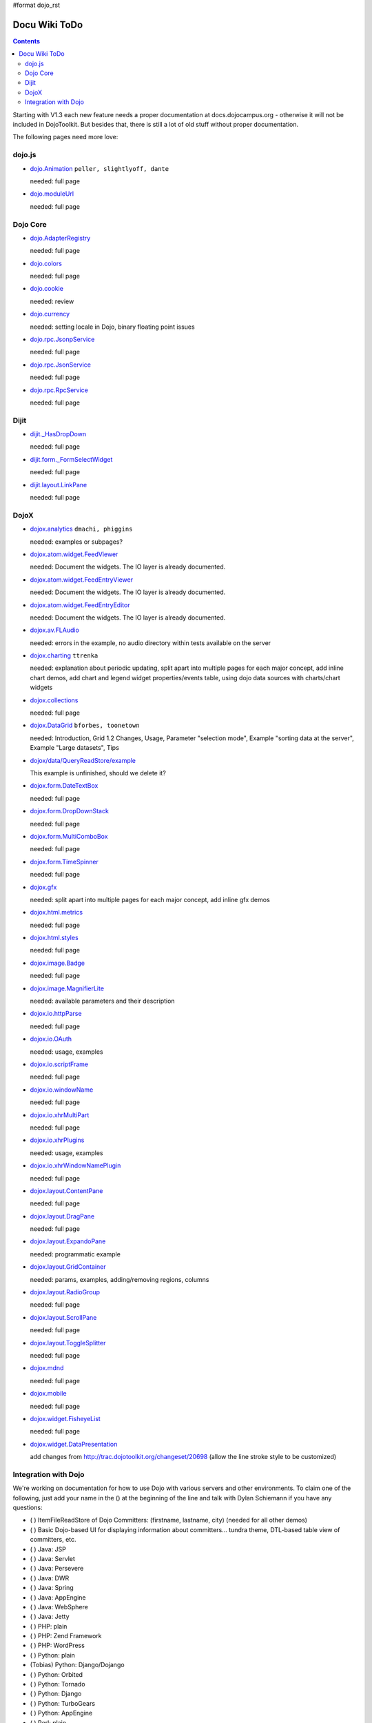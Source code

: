 #format dojo_rst

Docu Wiki ToDo
==============

.. contents::
   :depth: 2

Starting with V1.3 each new feature needs a proper documentation at docs.dojocampus.org - otherwise it will not be included in DojoToolkit. But besides that, there is still a lot of old stuff without proper documentation. 

The following pages need more love:


=======
dojo.js
=======

* `dojo.Animation <dojo/Animation>`_ ``peller, slightlyoff, dante``

  needed: full page

* `dojo.moduleUrl <dojo/moduleUrl>`_

  needed: full page


=========
Dojo Core
=========

* `dojo.AdapterRegistry <dojo/AdapterRegistry>`_

  needed: full page

* `dojo.colors <dojo/colors>`_

  needed: full page

* `dojo.cookie <dojo/cookie>`_

  needed: review

* `dojo.currency <dojo/currency>`_

  needed: setting locale in Dojo, binary floating point issues

* `dojo.rpc.JsonpService <dojo/rpc/JsonpService>`_

  needed: full page

* `dojo.rpc.JsonService <dojo/rpc/JsonService>`_

  needed: full page

* `dojo.rpc.RpcService <dojo/rpc/RpcService>`_

  needed: full page


=====
Dijit
=====

* `dijit._HasDropDown <dijit/_HasDropDown>`_

  needed: full page

* `dijit.form._FormSelectWidget <dijit/form/_FormSelectWidget>`_

  needed: full page

* `dijit.layout.LinkPane <dijit/layout/LinkPane>`_

  needed: full page


=====
DojoX
=====

* `dojox.analytics <dojox/analytics>`_ ``dmachi, phiggins``

  needed: examples or subpages?

* `dojox.atom.widget.FeedViewer <dojox/atom/widget/FeedViewer>`_

  needed: Document the widgets. The IO layer is already documented.

* `dojox.atom.widget.FeedEntryViewer <dojox/atom/widget/FeedEntryViewer>`_

  needed: Document the widgets. The IO layer is already documented.

* `dojox.atom.widget.FeedEntryEditor <dojox/atom/widget/FeedEntryEditor>`_

  needed: Document the widgets. The IO layer is already documented.

* `dojox.av.FLAudio <dojox/av/FLAudio>`_

  needed: errors in the example, no audio directory within tests available on the server

* `dojox.charting <dojox/charting>`_ ``ttrenka``

  needed: explanation about periodic updating, split apart into multiple pages for each major concept, add inline chart demos, add chart and legend widget properties/events table, using dojo data sources with charts/chart widgets

* `dojox.collections <dojox/collections>`_

  needed: full page

* `dojox.DataGrid <dojox/DataGrid>`_ ``bforbes, toonetown``

  needed: Introduction, Grid 1.2 Changes, Usage, Parameter "selection mode", Example "sorting data at the server", Example "Large datasets", Tips

* `dojox/data/QueryReadStore/example <dojox/data/QueryReadStore/example>`_

  This example is unfinished, should we delete it?

* `dojox.form.DateTextBox <dojox/form/DateTextBox>`_

  needed: full page

* `dojox.form.DropDownStack <dojox/form/DropDownStack>`_

  needed: full page

* `dojox.form.MultiComboBox <dojox/form/MultiComboBox>`_

  needed: full page

* `dojox.form.TimeSpinner <dojox/form/TimeSpinner>`_

  needed: full page

* `dojox.gfx <dojox/gfx>`_ 

  needed: split apart into multiple pages for each major concept, add inline gfx demos

* `dojox.html.metrics <dojox/html/metrics>`_

  needed: full page

* `dojox.html.styles <dojox/html/styles>`_

  needed: full page

* `dojox.image.Badge <dojox/image/Badge>`_

  needed: full page

* `dojox.image.MagnifierLite <dojox/image/MagnifierLite>`__

  needed: available parameters and their description

* `dojox.io.httpParse <dojox/io/httpParse>`_

  needed: full page

* `dojox.io.OAuth <dojox/io/OAuth>`_

  needed: usage, examples

* `dojox.io.scriptFrame <dojox/io/scriptFrame>`_

  needed: full page

* `dojox.io.windowName <dojox/io/windowName>`_

  needed: full page

* `dojox.io.xhrMultiPart <dojox/io/xhrMultiPart>`_

  needed: full page

* `dojox.io.xhrPlugins <dojox/io/xhrPlugins>`_

  needed: usage, examples

* `dojox.io.xhrWindowNamePlugin <dojox/io/xhrWindowNamePlugin>`_

  needed: full page

* `dojox.layout.ContentPane <dojox/layout/ContentPane>`_

  needed: full page

* `dojox.layout.DragPane <dojox/layout/DragPane>`_

  needed: full page

* `dojox.layout.ExpandoPane <dojox/layout/ExpandoPane>`_

  needed: programmatic example

* `dojox.layout.GridContainer <dojox/layout/GridContainer>`_

  needed: params, examples, adding/removing regions, columns

* `dojox.layout.RadioGroup <dojox/layout/RadioGroup>`_

  needed: full page

* `dojox.layout.ScrollPane <dojox/layout/ScrollPane>`_

  needed: full page

* `dojox.layout.ToggleSplitter <dojox/layout/ToggleSplitter>`_

  needed: full page

* `dojox.mdnd <dojox/mdnd>`_

  needed: full page

* `dojox.mobile <dojox/mobile>`_

  needed: full page

* `dojox.widget.FisheyeList <dojox/widget/FisheyeList>`_ 

  needed: full page

* `dojox.widget.DataPresentation <dojox/widget/DataPresentation>`_

  add changes from http://trac.dojotoolkit.org/changeset/20698 (allow the line stroke style to be customized)


==================================
Integration with Dojo
==================================

We're working on documentation for how to use Dojo with various servers and other environments.  To claim one of the following, just add your name in the () at the beginning of the line and talk with Dylan Schiemann if you have any questions:

* ( ) ItemFileReadStore of Dojo Committers: (firstname, lastname, city)  (needed for all other demos)
* ( ) Basic Dojo-based UI for displaying information about committers... tundra theme, DTL-based table view of committers, etc.
* ( ) Java: JSP
* ( ) Java: Servlet
* ( ) Java: Persevere
* ( ) Java: DWR
* ( ) Java: Spring
* ( ) Java: AppEngine
* ( ) Java: WebSphere
* ( ) Java: Jetty
* ( ) PHP: plain
* ( ) PHP: Zend Framework
* ( ) PHP: WordPress
* ( ) Python: plain
* (Tobias) Python: Django/Dojango
* ( ) Python: Orbited
* ( ) Python: Tornado
* ( ) Python: Django
* ( ) Python: TurboGears
* ( ) Python: AppEngine
* ( ) Perl: plain
* ( ) Ruby: Rails
* ( ) Erlang: ErlyWeb/ErlyComet
* ( ) Compuware Uniface
* ( ) ProjectZero
* ( ) WaveMaker
* ( ) iPhone
* ( ) Android
* ( ) Palm Pre
* ( ) Vodafone widgets
* ( ) Facebook apps
